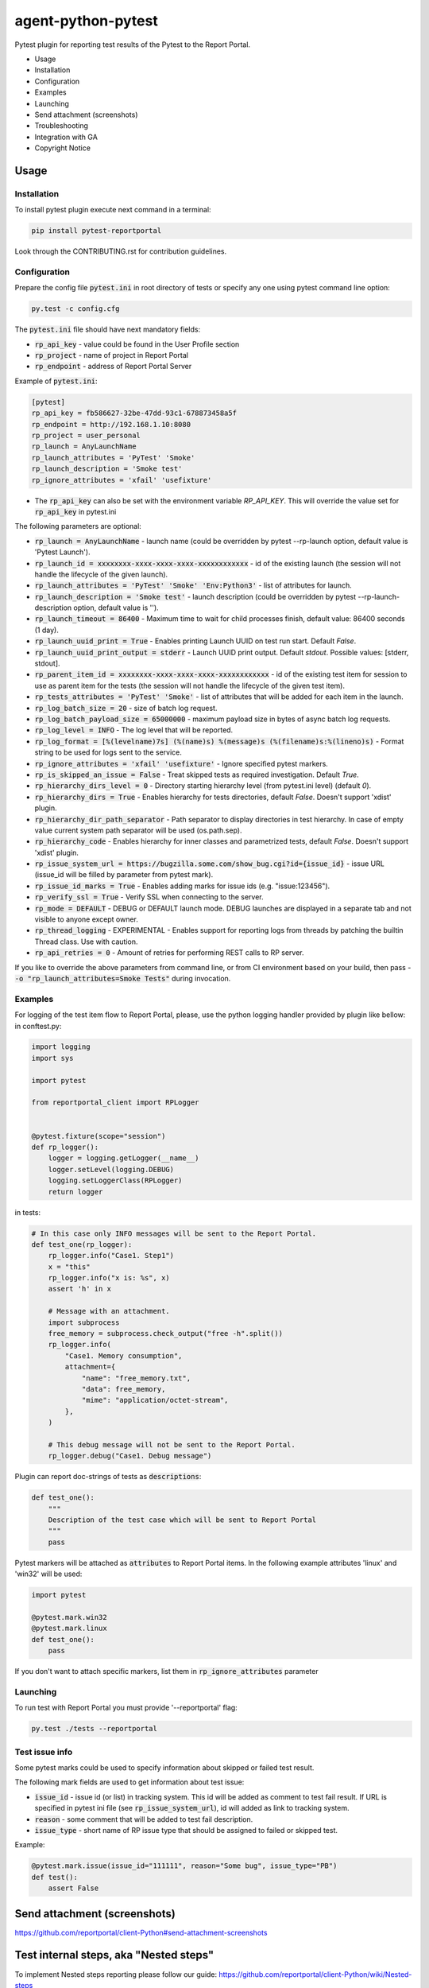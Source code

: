 ===================
agent-python-pytest
===================

.. image:: https://img.shields.io/pypi/v/pytest-reportportal.svg
    :target: https://pypi.python.org/pypi/pytest-reportportal
    :alt: Latest Version
.. image:: https://img.shields.io/pypi/pyversions/pytest-reportportal.svg
    :target: https://pypi.org/project/pytest-reportportal
    :alt: Supported python versions
.. image:: https://github.com/reportportal/agent-python-pytest/actions/workflows/tests.yml/badge.svg
    :target: https://github.com/reportportal/agent-python-pytest/actions/workflows/tests.yml
    :alt: Test status
.. image:: https://codecov.io/gh/reportportal/agent-python-pytest/branch/master/graph/badge.svg
    :target: https://codecov.io/gh/reportportal/agent-python-pytest
    :alt: Test coverage
.. image:: https://slack.epmrpp.reportportal.io/badge.svg
    :target: https://slack.epmrpp.reportportal.io/
    :alt: Join Slack chat!


Pytest plugin for reporting test results of the Pytest to the Report Portal.

* Usage
* Installation
* Configuration
* Examples
* Launching
* Send attachment (screenshots)
* Troubleshooting
* Integration with GA
* Copyright Notice

Usage
-----

Installation
~~~~~~~~~~~~

To install pytest plugin execute next command in a terminal:

.. code-block:: bash

    pip install pytest-reportportal



Look through the CONTRIBUTING.rst for contribution guidelines.

Configuration
~~~~~~~~~~~~~

Prepare the config file :code:`pytest.ini` in root directory of tests or specify
any one using pytest command line option:

.. code-block:: bash

    py.test -c config.cfg


The :code:`pytest.ini` file should have next mandatory fields:

- :code:`rp_api_key` - value could be found in the User Profile section
- :code:`rp_project` - name of project in Report Portal
- :code:`rp_endpoint` - address of Report Portal Server

Example of :code:`pytest.ini`:

.. code-block:: text

    [pytest]
    rp_api_key = fb586627-32be-47dd-93c1-678873458a5f
    rp_endpoint = http://192.168.1.10:8080
    rp_project = user_personal
    rp_launch = AnyLaunchName
    rp_launch_attributes = 'PyTest' 'Smoke'
    rp_launch_description = 'Smoke test'
    rp_ignore_attributes = 'xfail' 'usefixture'

- The :code:`rp_api_key` can also be set with the environment variable `RP_API_KEY`. This will override the value set for :code:`rp_api_key` in pytest.ini

The following parameters are optional:

- :code:`rp_launch = AnyLaunchName` - launch name (could be overridden by pytest --rp-launch option, default value is 'Pytest Launch').
- :code:`rp_launch_id = xxxxxxxx-xxxx-xxxx-xxxx-xxxxxxxxxxxx` - id of the existing launch (the session will not handle the lifecycle of the given launch).
- :code:`rp_launch_attributes = 'PyTest' 'Smoke' 'Env:Python3'` - list of attributes for launch.
- :code:`rp_launch_description = 'Smoke test'` - launch description (could be overridden by pytest --rp-launch-description option, default value is '').
- :code:`rp_launch_timeout = 86400` - Maximum time to wait for child processes finish, default value: 86400 seconds (1 day).
- :code:`rp_launch_uuid_print = True` - Enables printing Launch UUID on test run start. Default `False`.
- :code:`rp_launch_uuid_print_output = stderr` - Launch UUID print output. Default `stdout`. Possible values: [stderr, stdout].
- :code:`rp_parent_item_id = xxxxxxxx-xxxx-xxxx-xxxx-xxxxxxxxxxxx` - id of the existing test item for session to use as parent item for the tests (the session will not handle the lifecycle of the given test item).
- :code:`rp_tests_attributes = 'PyTest' 'Smoke'` - list of attributes that will be added for each item in the launch.
- :code:`rp_log_batch_size = 20` - size of batch log request.
- :code:`rp_log_batch_payload_size = 65000000` - maximum payload size in bytes of async batch log requests.
- :code:`rp_log_level = INFO` - The log level that will be reported.
- :code:`rp_log_format = [%(levelname)7s] (%(name)s) %(message)s (%(filename)s:%(lineno)s)` - Format string to be used for logs sent to the service.
- :code:`rp_ignore_attributes = 'xfail' 'usefixture'` - Ignore specified pytest markers.
- :code:`rp_is_skipped_an_issue = False` - Treat skipped tests as required investigation. Default `True`.
- :code:`rp_hierarchy_dirs_level = 0` - Directory starting hierarchy level (from pytest.ini level) (default `0`).
- :code:`rp_hierarchy_dirs = True` - Enables hierarchy for tests directories, default `False`. Doesn't support 'xdist' plugin.
- :code:`rp_hierarchy_dir_path_separator` - Path separator to display directories in test hierarchy. In case of empty value current system path separator will be used (os.path.sep).
- :code:`rp_hierarchy_code` - Enables hierarchy for inner classes and parametrized tests, default `False`. Doesn't support 'xdist' plugin.
- :code:`rp_issue_system_url = https://bugzilla.some.com/show_bug.cgi?id={issue_id}` - issue URL (issue_id will be filled by parameter from pytest mark).
- :code:`rp_issue_id_marks = True` - Enables adding marks for issue ids (e.g. "issue:123456").
- :code:`rp_verify_ssl = True` - Verify SSL when connecting to the server.
- :code:`rp_mode = DEFAULT` - DEBUG or DEFAULT launch mode. DEBUG launches are displayed in a separate tab and not visible to anyone except owner.
- :code:`rp_thread_logging` - EXPERIMENTAL - Enables support for reporting logs from threads by patching the builtin Thread class. Use with caution.
- :code:`rp_api_retries = 0` - Amount of retries for performing REST calls to RP server.



If you like to override the above parameters from command line, or from CI environment based on your build, then pass
- :code:`-o "rp_launch_attributes=Smoke Tests"` during invocation.

Examples
~~~~~~~~

For logging of the test item flow to Report Portal, please, use the python
logging handler provided by plugin like bellow:
in conftest.py:

.. code-block:: python

    import logging
    import sys

    import pytest

    from reportportal_client import RPLogger


    @pytest.fixture(scope="session")
    def rp_logger():
        logger = logging.getLogger(__name__)
        logger.setLevel(logging.DEBUG)
        logging.setLoggerClass(RPLogger)
        return logger

in tests:

.. code-block:: python

    # In this case only INFO messages will be sent to the Report Portal.
    def test_one(rp_logger):
        rp_logger.info("Case1. Step1")
        x = "this"
        rp_logger.info("x is: %s", x)
        assert 'h' in x

        # Message with an attachment.
        import subprocess
        free_memory = subprocess.check_output("free -h".split())
        rp_logger.info(
            "Case1. Memory consumption",
            attachment={
                "name": "free_memory.txt",
                "data": free_memory,
                "mime": "application/octet-stream",
            },
        )

        # This debug message will not be sent to the Report Portal.
        rp_logger.debug("Case1. Debug message")

Plugin can report doc-strings of tests as :code:`descriptions`:

.. code-block:: python

    def test_one():
        """
        Description of the test case which will be sent to Report Portal
        """
        pass

Pytest markers will be attached as :code:`attributes` to Report Portal items.
In the following example attributes 'linux' and 'win32' will be used:

.. code-block:: python

    import pytest

    @pytest.mark.win32
    @pytest.mark.linux
    def test_one():
        pass

If you don't want to attach specific markers, list them in :code:`rp_ignore_attributes` parameter


Launching
~~~~~~~~~

To run test with Report Portal you must provide '--reportportal' flag:

.. code-block:: bash

    py.test ./tests --reportportal


Test issue info
~~~~~~~~~~~~~~~

Some pytest marks could be used to specify information about skipped or failed test result.

The following mark fields are used to get information about test issue:

- :code:`issue_id` - issue id (or list) in tracking system. This id will be added as comment to test fail result. If URL is specified in pytest ini file (see :code:`rp_issue_system_url`), id will added as link to tracking system.
- :code:`reason` - some comment that will be added to test fail description.
- :code:`issue_type` - short name of RP issue type that should be assigned to failed or skipped test.

Example:

.. code-block:: python

    @pytest.mark.issue(issue_id="111111", reason="Some bug", issue_type="PB")
    def test():
        assert False


Send attachment (screenshots)
------------------------------

https://github.com/reportportal/client-Python#send-attachment-screenshots

Test internal steps, aka "Nested steps"
---------------------------------------

To implement Nested steps reporting please follow our guide: https://github.com/reportportal/client-Python/wiki/Nested-steps

Also there are examples of usage:

* https://github.com/reportportal/examples-python/blob/master/pytest/tests/test_nested_steps.py
* https://github.com/reportportal/examples-python/blob/master/pytest/tests/test_nested_steps_ui.py

Troubleshooting
~~~~~~~~~~~~~~~
If you would like to temporary disable integrations with Report Portal just
deactivate :code:`pytest_reportportal` plugin with command like:

.. code-block:: bash

    py.test -p no:pytest_reportportal ./tests


Integration with Google analytics
---------------------------------
ReportPortal is now supporting integrations with more than 15 test frameworks simultaneously. In order to define the most popular agents and plan the team workload accordingly, we are using Google analytics.

ReportPortal collects information about agent name and its version only. This information is sent to Google Analytics on the launch start. Please help us to make our work effective.
If you still want to switch Off Google analytics, please change env variable the way below.

.. code-block:: bash

    export AGENT_NO_ANALYTICS=1


Copyright Notice
----------------
..  Copyright Notice:  https://github.com/reportportal/agent-python-pytest#copyright-notice

Licensed under the `Apache 2.0`_ license (see the LICENSE file).

.. _Apache 2.0:  https://www.apache.org/licenses/LICENSE-2.0
